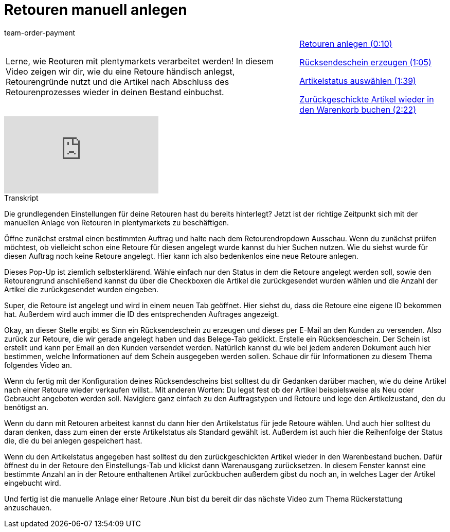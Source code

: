 = Retouren manuell anlegen
:index: false
:id: KVXNJIT
:author: team-order-payment

//tag::einleitung[]
[cols="2, 1" grid=none]
|===
|Lerne, wie Reoturen mit plentymarkets verarbeitet werden! In diesem Video zeigen wir dir, wie du eine Retoure händisch anlegst, Retourengründe nutzt und die Artikel nach Abschluss des Retourenprozesses wieder in deinen Bestand einbuchst.
|<<videos/auftragsabwicklung/retouren-und-storno/manuelle-retourenanlage-retouren-anlegen#video, Retouren anlegen (0:10)>>

<<videos/auftragsabwicklung/retouren-und-storno/manuelle-retourenanlage-ruecksendeschein#video, Rücksendeschein erzeugen (1:05)>>

<<videos/auftragsabwicklung/retouren-und-storno/manuelle-retourenanlage-artikelstatus#video, Artikelstatus auswählen (1:39)>>

<<videos/auftragsabwicklung/retouren-und-storno/manuelle-retourenanlage-warenkorbrueckbuchung#video, Zurückgeschickte Artikel wieder in den Warenkorb buchen (2:22)>>

|===
//end::einleitung[]

video::239095119[vimeo]

// tag::transkript[]
[.collapseBox]
.Transkript
--
Die grundlegenden Einstellungen für deine Retouren hast du bereits hinterlegt? Jetzt ist der richtige Zeitpunkt sich mit der manuellen Anlage von Retouren in
plentymarkets zu beschäftigen.

Öffne zunächst erstmal einen bestimmten Auftrag und halte nach dem Retourendropdown Ausschau. Wenn du zunächst prüfen möchtest, ob vielleicht schon eine Retoure für diesen
angelegt wurde kannst du hier Suchen nutzen. Wie du siehst wurde für diesen Auftrag noch keine Retoure angelegt. Hier kann ich also bedenkenlos eine neue Retoure anlegen.

Dieses Pop-Up ist ziemlich selbsterklärend. Wähle einfach nur den Status in dem die Retoure angelegt werden soll, sowie den Retourengrund anschließend kannst du über die Checkboxen die Artikel die zurückgesendet
wurden wählen und die Anzahl der Artikel die zurückgesendet wurden eingeben.

Super, die Retoure ist angelegt und wird in einem neuen Tab geöffnet. Hier siehst du, dass die Retoure eine eigene ID bekommen hat. Außerdem wird auch immer die ID des entsprechenden Auftrages angezeigt.

Okay, an dieser Stelle ergibt es Sinn ein Rücksendeschein zu erzeugen und dieses per E-Mail an den Kunden zu versenden. Also zurück zur Retoure, die wir gerade angelegt haben
und das Belege-Tab geklickt. Erstelle ein Rücksendeschein. Der Schein ist erstellt und kann per Email an den Kunden versendet werden.
Natürlich kannst du wie bei jedem anderen Dokument auch hier bestimmen, welche Informationen auf dem Schein ausgegeben werden sollen. Schaue dir für Informationen zu diesem Thema folgendes Video an.

Wenn du fertig mit der Konfiguration deines Rücksendescheins bist solltest du dir Gedanken darüber machen, wie du deine Artikel nach einer Retoure wieder
verkaufen willst.. Mit anderen Worten: Du legst fest ob der Artikel beispielsweise als Neu oder Gebraucht angeboten werden soll. Navigiere ganz einfach zu den Auftragstypen und Retoure und lege den
Artikelzustand, den du benötigst an.

Wenn du dann mit Retouren arbeitest kannst du dann hier den Artikelstatus für jede Retoure wählen. Und auch hier solltest du daran denken, dass zum einen der erste Artikelstatus als
Standard gewählt ist. Außerdem ist auch hier die Reihenfolge der Status die, die du bei anlegen gespeichert hast.

Wenn du den Artikelstatus angegeben hast solltest du den zurückgeschickten Artikel wieder in den Warenbestand buchen. Dafür öffnest du in der Retoure den Einstellungs-Tab
und klickst dann Warenausgang zurücksetzen. In diesem Fenster kannst eine bestimmte Anzahl an in der Retoure enthaltenen Artikel zurückbuchen außerdem gibst du noch an, in welches Lager der Artikel eingebucht wird.

Und fertig ist die manuelle Anlage einer Retoure .Nun bist du bereit dir das nächste Video zum Thema Rückerstattung anzuschauen.
